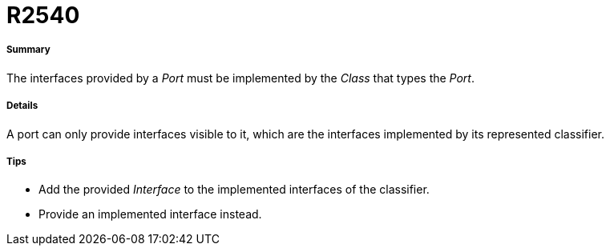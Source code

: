 // Disable all captions for figures.
:!figure-caption:
// Path to the stylesheet files
:stylesdir: .

[[R2540]]

[[r2540]]
= R2540

[[Summary]]

[[summary]]
===== Summary

The interfaces provided by a _Port_ must be implemented by the _Class_ that types the _Port_.

[[Details]]

[[details]]
===== Details

A port can only provide interfaces visible to it, which are the interfaces implemented by its represented classifier.

[[Tips]]

[[tips]]
===== Tips

* Add the provided _Interface_ to the implemented interfaces of the classifier.
* Provide an implemented interface instead.



